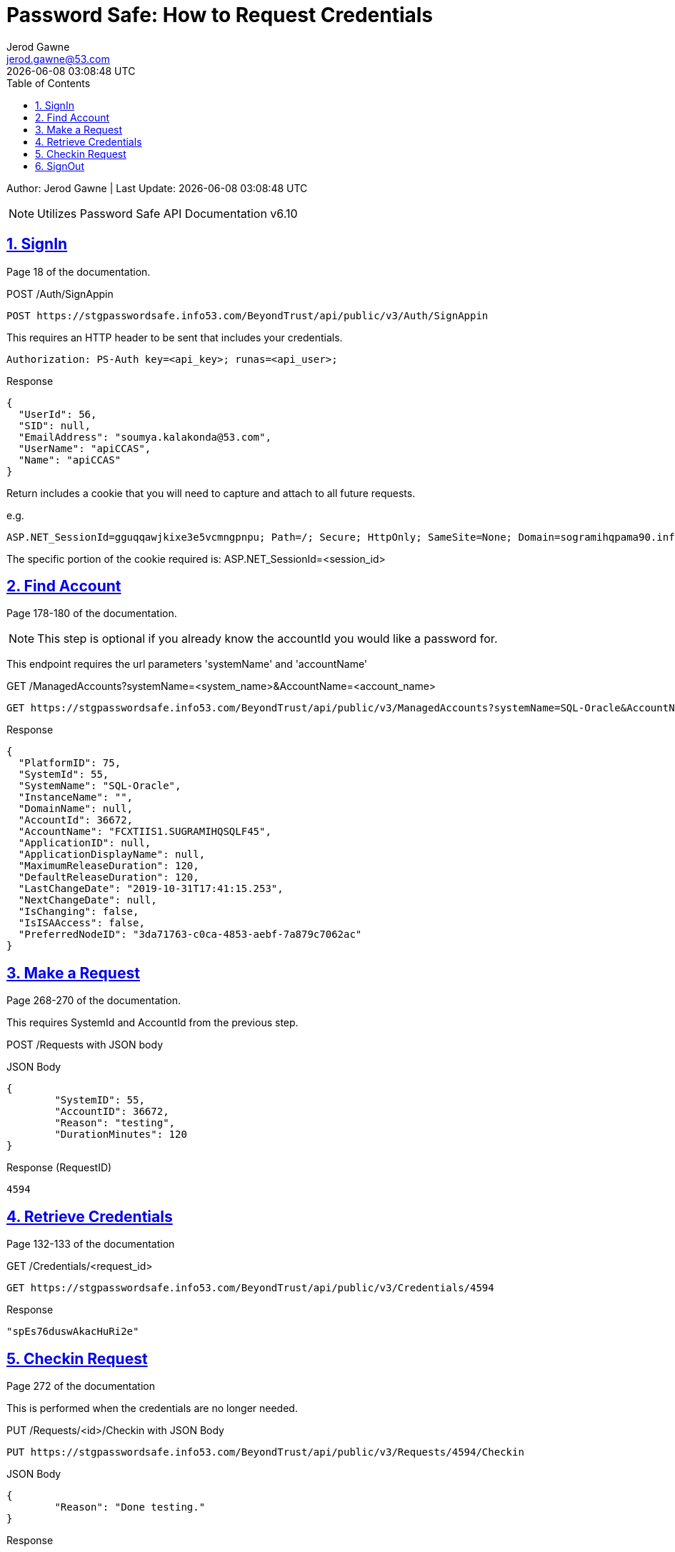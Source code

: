 :doctype: article
:author: Jerod Gawne
:email: jerod.gawne@53.com
:docdate: June 05, 2020
:revdate: {docdatetime}
:description: Password Safe How to Request Credentials
:keywords: password-safe, rest, api
:sectanchors:
:sectlinks:
:sectnums:
:toc:
:experimental:
:icons: font
:checkedbox: pass:normal[{startsb}&#10004;{endsb}]
:checkbox: pass:normal[{startsb}  {endsb}]
:source-highlighter: rouge
:listing-caption: Listing

= Password Safe: How to Request Credentials

Author: {author} | Last Update: {revdate}


NOTE: Utilizes Password Safe API Documentation v6.10

== SignIn
Page 18 of the documentation.

POST /Auth/SignAppin
[source, http, linenums]
POST https://stgpasswordsafe.info53.com/BeyondTrust/api/public/v3/Auth/SignAppin

This requires an HTTP header to be sent that includes your credentials.
[source, http, linenums]
Authorization: PS-Auth key=<api_key>; runas=<api_user>;

Response
[source, json, linenums]
{
  "UserId": 56,
  "SID": null,
  "EmailAddress": "soumya.kalakonda@53.com",
  "UserName": "apiCCAS",
  "Name": "apiCCAS"
}

Return includes a cookie that you will need to capture and attach to all future requests.

e.g.
[source, bash, linenums]
ASP.NET_SessionId=gguqqawjkixe3e5vcmngpnpu; Path=/; Secure; HttpOnly; SameSite=None; Domain=sogramihqpama90.info53.com

The specific portion of the cookie required is: ASP.NET_SessionId=<session_id>


== Find Account
Page 178-180 of the documentation.

NOTE: This step is optional if you already know the accountId you would like a password for.

This endpoint requires the url parameters 'systemName' and 'accountName'

GET /ManagedAccounts?systemName=<system_name>&AccountName=<account_name>

[source, http, linenums]
GET https://stgpasswordsafe.info53.com/BeyondTrust/api/public/v3/ManagedAccounts?systemName=SQL-Oracle&AccountName=FCXTIIS1.SUGRAMIHQSQLF45

Response
[source, json, linenums]
{
  "PlatformID": 75,
  "SystemId": 55,
  "SystemName": "SQL-Oracle",
  "InstanceName": "",
  "DomainName": null,
  "AccountId": 36672,
  "AccountName": "FCXTIIS1.SUGRAMIHQSQLF45",
  "ApplicationID": null,
  "ApplicationDisplayName": null,
  "MaximumReleaseDuration": 120,
  "DefaultReleaseDuration": 120,
  "LastChangeDate": "2019-10-31T17:41:15.253",
  "NextChangeDate": null,
  "IsChanging": false,
  "IsISAAccess": false,
  "PreferredNodeID": "3da71763-c0ca-4853-aebf-7a879c7062ac"
}


== Make a Request
Page 268-270 of the documentation.

This requires SystemId and AccountId from the previous step.

POST /Requests with JSON body

JSON Body
[source, json, linenums]
{
	"SystemID": 55,
	"AccountID": 36672,
	"Reason": "testing",
	"DurationMinutes": 120
}

Response (RequestID)
[source, text, linenums]
4594


== Retrieve Credentials
Page 132-133 of the documentation

GET /Credentials/<request_id>

[source, http, linenums]
GET https://stgpasswordsafe.info53.com/BeyondTrust/api/public/v3/Credentials/4594

Response
[source, json, linenums]
"spEs76duswAkacHuRi2e"


== Checkin Request
Page 272 of the documentation

This is performed when the credentials are no longer needed.

PUT /Requests/<id>/Checkin with JSON Body

[source, http, linenums]
PUT https://stgpasswordsafe.info53.com/BeyondTrust/api/public/v3/Requests/4594/Checkin


JSON Body
[source, json, linenums]
{
	"Reason": "Done testing."
}

Response
[source, json, linenums]
HTTP 204 'No Content'


== SignOut
Page 19 of the documentation.

POST /Auth/Signout

[source, http, linenums]
https://stgpasswordsafe.info53.com/BeyondTrust/api/public/v3/Auth/SignOut

Response
[source, json, linenums]
HTTP 200 'OK'
